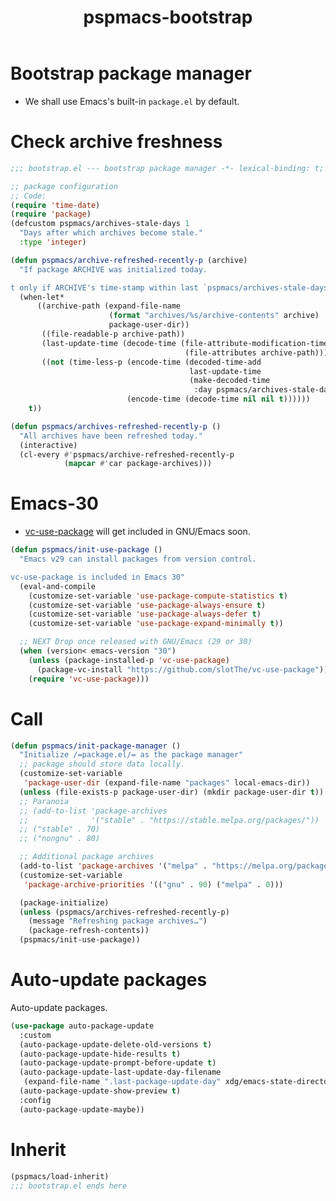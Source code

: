 #+title: pspmacs-bootstrap
#+PROPERTY: header-args :tangle bootstrap.el :mkdirp t :results no :eval never
#+auto_tangle: t

* Bootstrap package manager
- We shall use Emacs's built-in =package.el= by default.

* Check archive freshness
#+begin_src emacs-lisp
  ;;; bootstrap.el --- bootstrap package manager -*- lexical-binding: t; -*-

  ;; package configuration
  ;; Code:
  (require 'time-date)
  (require 'package)
  (defcustom pspmacs/archives-stale-days 1
    "Days after which archives become stale."
    :type 'integer)

  (defun pspmacs/archive-refreshed-recently-p (archive)
    "If package ARCHIVE was initialized today.

  t only if ARCHIVE's time-stamp within last `pspmacs/archives-stale-days'"
    (when-let*
        ((archive-path (expand-file-name
                        (format "archives/%s/archive-contents" archive)
                        package-user-dir))
         ((file-readable-p archive-path))
         (last-update-time (decode-time (file-attribute-modification-time
                                         (file-attributes archive-path))))
         ((not (time-less-p (encode-time (decoded-time-add
                                          last-update-time
                                          (make-decoded-time
                                           :day pspmacs/archives-stale-days)))
                            (encode-time (decode-time nil nil t))))))
      t))

  (defun pspmacs/archives-refreshed-recently-p ()
    "All archives have been refreshed today."
    (interactive)
    (cl-every #'pspmacs/archive-refreshed-recently-p
              (mapcar #'car package-archives)))
#+end_src

* Emacs-30
- [[https://github.com/slotThe/vc-use-package][vc-use-package]] will get included in GNU/Emacs soon.
#+begin_src emacs-lisp
  (defun pspmacs/init-use-package ()
    "Emacs v29 can install packages from version control.

  vc-use-package is included in Emacs 30"
    (eval-and-compile
      (customize-set-variable 'use-package-compute-statistics t)
      (customize-set-variable 'use-package-always-ensure t)
      (customize-set-variable 'use-package-always-defer t)
      (customize-set-variable 'use-package-expand-minimally t))

    ;; NEXT Drop once released with GNU/Emacs (29 or 30)
    (when (version< emacs-version "30")
      (unless (package-installed-p 'vc-use-package)
        (package-vc-install "https://github.com/slotThe/vc-use-package"))
      (require 'vc-use-package)))
#+end_src

* Call
#+begin_src emacs-lisp
  (defun pspmacs/init-package-manager ()
    "Initialize /=package.el/= as the package manager"
    ;; package should store data locally.
    (customize-set-variable
     'package-user-dir (expand-file-name "packages" local-emacs-dir))
    (unless (file-exists-p package-user-dir) (mkdir package-user-dir t))
    ;; Paranoia
    ;; (add-to-list 'package-archives
    ;;              '("stable" . "https://stable.melpa.org/packages/"))
    ;; ("stable" . 70)
    ;; ("nongnu" . 80)

    ;; Additional package archives
    (add-to-list 'package-archives '("melpa" . "https://melpa.org/packages/"))
    (customize-set-variable
     'package-archive-priorities '(("gnu" . 90) ("melpa" . 0)))

    (package-initialize)
    (unless (pspmacs/archives-refreshed-recently-p)
      (message "Refreshing package archives…")
      (package-refresh-contents))
    (pspmacs/init-use-package))
#+end_src

* Auto-update packages
Auto-update packages.
#+begin_src emacs-lisp
  (use-package auto-package-update
    :custom
    (auto-package-update-delete-old-versions t)
    (auto-package-update-hide-results t)
    (auto-package-update-prompt-before-update t)
    (auto-package-update-last-update-day-filename
     (expand-file-name ".last-package-update-day" xdg/emacs-state-directory))
    (auto-package-update-show-preview t)
    :config
    (auto-package-update-maybe))
#+end_src

* Inherit
#+begin_src emacs-lisp
  (pspmacs/load-inherit)
  ;;; bootstrap.el ends here
#+end_src
